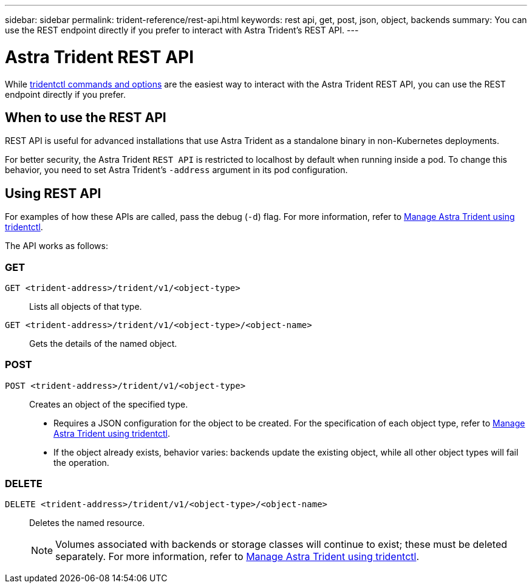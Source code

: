 ---
sidebar: sidebar
permalink: trident-reference/rest-api.html
keywords: rest api, get, post, json, object, backends
summary: You can use the REST endpoint directly if you prefer to interact with Astra Trident's REST API.
---

= Astra Trident REST API
:hardbreaks:
:icons: font
:imagesdir: ../media/

[.lead]
While link:tridentctl.html[tridentctl commands and options] are the easiest way to interact with the Astra Trident REST API, you can use the REST endpoint directly if you prefer.

== When to use the REST API

REST API is useful for advanced installations that use Astra Trident as a standalone binary in non-Kubernetes deployments.

For better security, the Astra Trident `REST API` is restricted to localhost by default when running inside a pod. To change this behavior, you need to set Astra Trident's `-address` argument in its pod configuration.

== Using REST API
For examples of how these APIs are called, pass the debug (`-d`) flag. For more information, refer to link:../trident-managing-k8s/tridentctl.html[Manage Astra Trident using tridentctl].

The API works as follows:

=== GET
`GET <trident-address>/trident/v1/<object-type>`:: Lists all objects of that type.
`GET <trident-address>/trident/v1/<object-type>/<object-name>`:: Gets the details of the named object.

=== POST
`POST <trident-address>/trident/v1/<object-type>`:: Creates an object of the specified type.
+
* Requires a JSON configuration for the object to be created. For the specification of each object type, refer to link:../trident-managing-k8s/tridentctl.html[Manage Astra Trident using tridentctl].
* If the object already exists, behavior varies: backends update the existing object, while all other object types will fail the operation.

=== DELETE
`DELETE <trident-address>/trident/v1/<object-type>/<object-name>`:: Deletes the named resource.
+
NOTE: Volumes associated with backends or storage classes will continue to exist; these must be deleted separately. For more information, refer to link:../trident-managing-k8s/tridentctl.html[Manage Astra Trident using tridentctl].


